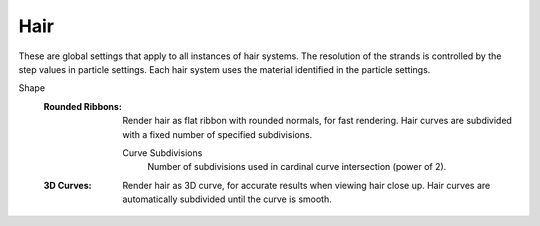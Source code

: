 
****
Hair
****

.. reference::

   :Panel:     :menuselection:`Render --> Hair`

These are global settings that apply to all instances of hair systems.
The resolution of the strands is controlled by the step values in particle settings.
Each hair system uses the material identified in the particle settings.

.. _bpy.types.CyclesCurveRenderSettings.shape:

Shape
   :Rounded Ribbons:
      Render hair as flat ribbon with rounded normals, for fast rendering.
      Hair curves are subdivided with a fixed number of specified subdivisions.

      .. _bpy.types.CyclesCurveRenderSettings.subdivisions:

      Curve Subdivisions
         Number of subdivisions used in cardinal curve intersection (power of 2).

   :3D Curves:
      Render hair as 3D curve, for accurate results when viewing hair close up.
      Hair curves are automatically subdivided until the curve is smooth.
